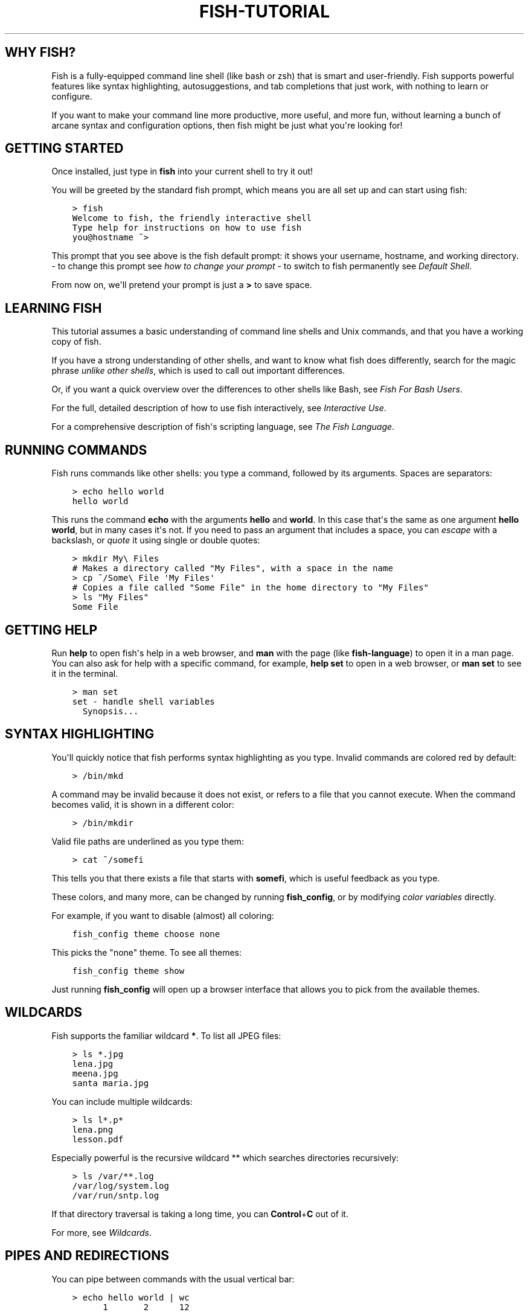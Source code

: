 .\" Man page generated from reStructuredText.
.
.
.nr rst2man-indent-level 0
.
.de1 rstReportMargin
\\$1 \\n[an-margin]
level \\n[rst2man-indent-level]
level margin: \\n[rst2man-indent\\n[rst2man-indent-level]]
-
\\n[rst2man-indent0]
\\n[rst2man-indent1]
\\n[rst2man-indent2]
..
.de1 INDENT
.\" .rstReportMargin pre:
. RS \\$1
. nr rst2man-indent\\n[rst2man-indent-level] \\n[an-margin]
. nr rst2man-indent-level +1
.\" .rstReportMargin post:
..
.de UNINDENT
. RE
.\" indent \\n[an-margin]
.\" old: \\n[rst2man-indent\\n[rst2man-indent-level]]
.nr rst2man-indent-level -1
.\" new: \\n[rst2man-indent\\n[rst2man-indent-level]]
.in \\n[rst2man-indent\\n[rst2man-indent-level]]u
..
.TH "FISH-TUTORIAL" "1" "Jul 20, 2022" "3.5" "fish-shell"
.SH WHY FISH?
.sp
Fish is a fully\-equipped command line shell (like bash or zsh) that is smart and user\-friendly. Fish supports powerful features like syntax highlighting, autosuggestions, and tab completions that just work, with nothing to learn or configure.
.sp
If you want to make your command line more productive, more useful, and more fun, without learning a bunch of arcane syntax and configuration options, then fish might be just what you\(aqre looking for!
.SH GETTING STARTED
.sp
Once installed, just type in \fBfish\fP into your current shell to try it out!
.sp
You will be greeted by the standard fish prompt,
which means you are all set up and can start using fish:
.INDENT 0.0
.INDENT 3.5
.sp
.nf
.ft C
> fish
Welcome to fish, the friendly interactive shell
Type help for instructions on how to use fish
you@hostname ~>
.ft P
.fi
.UNINDENT
.UNINDENT
.sp
This prompt that you see above is the fish default prompt: it shows your username, hostname, and working directory.
\- to change this prompt see \fI\%how to change your prompt\fP
\- to switch to fish permanently see \fI\%Default Shell\fP\&.
.sp
From now on, we\(aqll pretend your prompt is just a \fB>\fP to save space.
.SH LEARNING FISH
.sp
This tutorial assumes a basic understanding of command line shells and Unix commands, and that you have a working copy of fish.
.sp
If you have a strong understanding of other shells, and want to know what fish does differently, search for the magic phrase \fIunlike other shells\fP, which is used to call out important differences.
.sp
Or, if you want a quick overview over the differences to other shells like Bash, see \fI\%Fish For Bash Users\fP\&.
.sp
For the full, detailed description of how to use fish interactively, see \fI\%Interactive Use\fP\&.
.sp
For a comprehensive description of fish\(aqs scripting language, see \fI\%The Fish Language\fP\&.
.SH RUNNING COMMANDS
.sp
Fish runs commands like other shells: you type a command, followed by its arguments. Spaces are separators:
.INDENT 0.0
.INDENT 3.5
.sp
.nf
.ft C
> echo hello world
hello world
.ft P
.fi
.UNINDENT
.UNINDENT
.sp
This runs the command \fBecho\fP with the arguments \fBhello\fP and \fBworld\fP\&. In this case that\(aqs the same as one argument \fBhello world\fP, but in many cases it\(aqs not. If you need to pass an argument that includes a space, you can \fI\%escape\fP with a backslash, or \fI\%quote\fP it using single or double quotes:
.INDENT 0.0
.INDENT 3.5
.sp
.nf
.ft C
> mkdir My\e Files
# Makes a directory called "My Files", with a space in the name
> cp ~/Some\e File \(aqMy Files\(aq
# Copies a file called "Some File" in the home directory to "My Files"
> ls "My Files"
Some File
.ft P
.fi
.UNINDENT
.UNINDENT
.SH GETTING HELP
.sp
Run \fBhelp\fP to open fish\(aqs help in a web browser, and \fBman\fP with the page (like \fBfish\-language\fP) to open it in a man page. You can also ask for help with a specific command, for example, \fBhelp set\fP to open in a web browser, or \fBman set\fP to see it in the terminal.
.INDENT 0.0
.INDENT 3.5
.sp
.nf
.ft C
> man set
set \- handle shell variables
  Synopsis...
.ft P
.fi
.UNINDENT
.UNINDENT
.SH SYNTAX HIGHLIGHTING
.sp
You\(aqll quickly notice that fish performs syntax highlighting as you type. Invalid commands are colored red by default:
.INDENT 0.0
.INDENT 3.5
.sp
.nf
.ft C
> /bin/mkd
.ft P
.fi
.UNINDENT
.UNINDENT
.sp
A command may be invalid because it does not exist, or refers to a file that you cannot execute. When the command becomes valid, it is shown in a different color:
.INDENT 0.0
.INDENT 3.5
.sp
.nf
.ft C
> /bin/mkdir
.ft P
.fi
.UNINDENT
.UNINDENT
.sp
Valid file paths are underlined as you type them:
.INDENT 0.0
.INDENT 3.5
.sp
.nf
.ft C
> cat ~/somefi
.ft P
.fi
.UNINDENT
.UNINDENT
.sp
This tells you that there exists a file that starts with \fBsomefi\fP, which is useful feedback as you type.
.sp
These colors, and many more, can be changed by running \fBfish_config\fP, or by modifying \fI\%color variables\fP directly.
.sp
For example, if you want to disable (almost) all coloring:
.INDENT 0.0
.INDENT 3.5
.sp
.nf
.ft C
fish_config theme choose none
.ft P
.fi
.UNINDENT
.UNINDENT
.sp
This picks the "none" theme. To see all themes:
.INDENT 0.0
.INDENT 3.5
.sp
.nf
.ft C
fish_config theme show
.ft P
.fi
.UNINDENT
.UNINDENT
.sp
Just running \fBfish_config\fP will open up a browser interface that allows you to pick from the available themes.
.SH WILDCARDS
.sp
Fish supports the familiar wildcard \fB*\fP\&. To list all JPEG files:
.INDENT 0.0
.INDENT 3.5
.sp
.nf
.ft C
> ls *.jpg
lena.jpg
meena.jpg
santa maria.jpg
.ft P
.fi
.UNINDENT
.UNINDENT
.sp
You can include multiple wildcards:
.INDENT 0.0
.INDENT 3.5
.sp
.nf
.ft C
> ls l*.p*
lena.png
lesson.pdf
.ft P
.fi
.UNINDENT
.UNINDENT
.sp
Especially powerful is the recursive wildcard ** which searches directories recursively:
.INDENT 0.0
.INDENT 3.5
.sp
.nf
.ft C
> ls /var/**.log
/var/log/system.log
/var/run/sntp.log
.ft P
.fi
.UNINDENT
.UNINDENT
.sp
If that directory traversal is taking a long time, you can \fBControl\fP+\fBC\fP out of it.
.sp
For more, see \fI\%Wildcards\fP\&.
.SH PIPES AND REDIRECTIONS
.sp
You can pipe between commands with the usual vertical bar:
.INDENT 0.0
.INDENT 3.5
.sp
.nf
.ft C
> echo hello world | wc
      1       2      12
.ft P
.fi
.UNINDENT
.UNINDENT
.sp
stdin and stdout can be redirected via the familiar \fB<\fP and \fB>\fP\&. stderr is redirected with a \fB2>\fP\&.
.INDENT 0.0
.INDENT 3.5
.sp
.nf
.ft C
> grep fish < /etc/shells > ~/output.txt 2> ~/errors.txt
.ft P
.fi
.UNINDENT
.UNINDENT
.sp
To redirect stdout and stderr into one file, you need to first redirect stdout, and then stderr into stdout:
.INDENT 0.0
.INDENT 3.5
.sp
.nf
.ft C
> make > make_output.txt 2>&1
.ft P
.fi
.UNINDENT
.UNINDENT
.sp
For more, see \fI\%Input and output redirections\fP and \fI\%Pipes\fP\&.
.SH AUTOSUGGESTIONS
.sp
As you type fish will suggest commands to the right of the cursor, in gray. For example:
.INDENT 0.0
.INDENT 3.5
.sp
.nf
.ft C
> /bin/hostname
.ft P
.fi
.UNINDENT
.UNINDENT
.sp
It knows about paths and options:
.INDENT 0.0
.INDENT 3.5
.sp
.nf
.ft C
> grep \-\-ignore\-case
.ft P
.fi
.UNINDENT
.UNINDENT
.sp
And history too. Type a command once, and you can re\-summon it by just typing a few letters:
.INDENT 0.0
.INDENT 3.5
.sp
.nf
.ft C
> rsync \-avze ssh . myname@somelonghost.com:/some/long/path/doo/dee/doo/dee/doo
.ft P
.fi
.UNINDENT
.UNINDENT
.sp
To accept the autosuggestion, hit \fB→\fP (right arrow) or \fBControl\fP+\fBF\fP\&. To accept a single word of the autosuggestion, \fBAlt\fP+\fB→\fP (right arrow). If the autosuggestion is not what you want, just ignore it.
.sp
If you don\(aqt like autosuggestions, you can disable them by setting \fB$fish_autosuggestion_enabled\fP to 0:
.INDENT 0.0
.INDENT 3.5
.sp
.nf
.ft C
set \-g fish_autosuggestion_enabled 0
.ft P
.fi
.UNINDENT
.UNINDENT
.SH TAB COMPLETIONS
.sp
A rich set of tab completions work "out of the box".
.sp
Press \fBTab\fP and fish will attempt to complete the command, argument, or path:
.INDENT 0.0
.INDENT 3.5
.sp
.nf
.ft C
> /pri\fBTab\fP => /private/
.ft P
.fi
.UNINDENT
.UNINDENT
.sp
If there\(aqs more than one possibility, it will list them:
.INDENT 0.0
.INDENT 3.5
.sp
.nf
.ft C
> ~/stuff/s\fBTab\fP
~/stuff/script.sh  (Executable, 4.8kB)  ~/stuff/sources/  (Directory)
.ft P
.fi
.UNINDENT
.UNINDENT
.sp
Hit tab again to cycle through the possibilities.
.sp
fish can also complete many commands, like git branches:
.INDENT 0.0
.INDENT 3.5
.sp
.nf
.ft C
> git merge pr\fBTab\fP => git merge prompt_designer
> git checkout b\fBTab\fP
builtin_list_io_merge (Branch) builtin_set_color (Branch) busted_events (Tag)
.ft P
.fi
.UNINDENT
.UNINDENT
.sp
Try hitting tab and see what fish can do!
.SH VARIABLES
.sp
Like other shells, a dollar sign followed by a variable name is replaced with the value of that variable:
.INDENT 0.0
.INDENT 3.5
.sp
.nf
.ft C
> echo My home directory is $HOME
My home directory is /home/tutorial
.ft P
.fi
.UNINDENT
.UNINDENT
.sp
This is known as variable substitution, and it also happens in double quotes, but not single quotes:
.INDENT 0.0
.INDENT 3.5
.sp
.nf
.ft C
> echo "My current directory is $PWD"
My current directory is /home/tutorial
> echo \(aqMy current directory is $PWD\(aq
My current directory is $PWD
.ft P
.fi
.UNINDENT
.UNINDENT
.sp
Unlike other shells, fish has no dedicated \fBVARIABLE=VALUE\fP syntax for setting variables. Instead it has an ordinary command: \fBset\fP, which takes a variable name, and then its value.
.INDENT 0.0
.INDENT 3.5
.sp
.nf
.ft C
> set name \(aqMister Noodle\(aq
> echo $name
Mister Noodle
.ft P
.fi
.UNINDENT
.UNINDENT
.sp
(Notice the quotes: without them, \fBMister\fP and \fBNoodle\fP would have been separate arguments, and \fB$name\fP would have been made into a list of two elements.)
.sp
Unlike other shells, variables are not further split after substitution:
.INDENT 0.0
.INDENT 3.5
.sp
.nf
.ft C
> mkdir $name
> ls
Mister Noodle
.ft P
.fi
.UNINDENT
.UNINDENT
.sp
In bash, this would have created two directories "Mister" and "Noodle". In fish, it created only one: the variable had the value "Mister Noodle", so that is the argument that was passed to \fBmkdir\fP, spaces and all.
.sp
You can erase (or "delete") a variable with \fB\-e\fP or \fB\-\-erase\fP
.INDENT 0.0
.INDENT 3.5
.sp
.nf
.ft C
> set \-e MyVariable
> env | grep MyVariable
(no output)
.ft P
.fi
.UNINDENT
.UNINDENT
.sp
For more, see \fI\%Variable expansion\fP\&.
.SH EXPORTS (SHELL VARIABLES)
.sp
Sometimes you need to have a variable available to an external command, often as a setting. For example many programs like \fBgit\fP or \fBman\fP read the \fB$PAGER\fP variable to figure out your preferred pager (the program that lets you scroll text). Other variables used like this include \fB$BROWSER\fP, \fB$LANG\fP (to configure your language) and \fB$PATH\fP\&. You\(aqll note these are written in ALLCAPS, but that\(aqs just a convention.
.sp
To give a variable to an external command, it needs to be "exported". Unlike other shells, fish does not have an export command. Instead, a variable is exported via an option to \fBset\fP, either \fB\-\-export\fP or just \fB\-x\fP\&.
.INDENT 0.0
.INDENT 3.5
.sp
.nf
.ft C
> set \-x MyVariable SomeValue
> env | grep MyVariable
MyVariable=SomeValue
.ft P
.fi
.UNINDENT
.UNINDENT
.sp
It can also be unexported with \fB\-\-unexport\fP or \fB\-u\fP\&.
.sp
This works the other way around as well! If fish is started by something else, it inherits that parents exported variables. So if your terminal emulator starts fish, and it exports \fB$LANG\fP set to \fBen_US.UTF\-8\fP, fish will receive that setting. And whatever started your terminal emulator also gave \fIit\fP some variables that it will then pass on unless it specifically decides not to. This is how fish usually receives the values for things like \fB$LANG\fP, \fB$PATH\fP and \fB$TERM\fP, without you having to specify them again.
.sp
Exported variables can be local or global or universal \- "exported" is not a \fI\%scope\fP! Usually you\(aqd make them global via \fBset \-gx MyVariable SomeValue\fP\&.
.sp
For more, see \fI\%Exporting variables\fP\&.
.SH LISTS
.sp
The \fBset\fP command above used quotes to ensure that \fBMister Noodle\fP was one argument. If it had been two arguments, then \fBname\fP would have been a list of length 2.  In fact, all variables in fish are really lists, that can contain any number of values, or none at all.
.sp
Some variables, like \fB$PWD\fP, only have one value. By convention, we talk about that variable\(aqs value, but we really mean its first (and only) value.
.sp
Other variables, like \fB$PATH\fP, really do have multiple values. During variable expansion, the variable expands to become multiple arguments:
.INDENT 0.0
.INDENT 3.5
.sp
.nf
.ft C
> echo $PATH
/usr/bin /bin /usr/sbin /sbin /usr/local/bin
.ft P
.fi
.UNINDENT
.UNINDENT
.sp
Variables whose name ends in "PATH" are automatically split on colons to become lists. They are joined using colons when exported to subcommands. This is for compatibility with other tools, which expect $PATH to use colons. You can also explicitly add this quirk to a variable with \fBset \-\-path\fP, or remove it with \fBset \-\-unpath\fP\&.
.sp
Lists cannot contain other lists: there is no recursion.  A variable is a list of strings, full stop.
.sp
Get the length of a list with \fBcount\fP:
.INDENT 0.0
.INDENT 3.5
.sp
.nf
.ft C
> count $PATH
5
.ft P
.fi
.UNINDENT
.UNINDENT
.sp
You can append (or prepend) to a list by setting the list to itself, with some additional arguments. Here we append /usr/local/bin to $PATH:
.INDENT 0.0
.INDENT 3.5
.sp
.nf
.ft C
> set PATH $PATH /usr/local/bin
.ft P
.fi
.UNINDENT
.UNINDENT
.sp
You can access individual elements with square brackets. Indexing starts at 1 from the beginning, and \-1 from the end:
.INDENT 0.0
.INDENT 3.5
.sp
.nf
.ft C
> echo $PATH
/usr/bin /bin /usr/sbin /sbin /usr/local/bin
> echo $PATH[1]
/usr/bin
> echo $PATH[\-1]
/usr/local/bin
.ft P
.fi
.UNINDENT
.UNINDENT
.sp
You can also access ranges of elements, known as "slices":
.INDENT 0.0
.INDENT 3.5
.sp
.nf
.ft C
> echo $PATH[1..2]
/usr/bin /bin
> echo $PATH[\-1..2]
/usr/local/bin /sbin /usr/sbin /bin
.ft P
.fi
.UNINDENT
.UNINDENT
.sp
You can iterate over a list (or a slice) with a for loop:
.INDENT 0.0
.INDENT 3.5
.sp
.nf
.ft C
for val in $PATH
  echo "entry: $val"
end
# Will print:
# entry: /usr/bin/
# entry: /bin
# entry: /usr/sbin
# entry: /sbin
# entry: /usr/local/bin
.ft P
.fi
.UNINDENT
.UNINDENT
.sp
Lists adjacent to other lists or strings are expanded as \fI\%cartesian products\fP unless quoted (see \fI\%Variable expansion\fP):
.INDENT 0.0
.INDENT 3.5
.sp
.nf
.ft C
> set a 1 2 3
> set 1 a b c
> echo $a$1
1a 2a 3a 1b 2b 3b 1c 2c 3c
> echo $a" banana"
1 banana 2 banana 3 banana
> echo "$a banana"
1 2 3 banana
.ft P
.fi
.UNINDENT
.UNINDENT
.sp
This is similar to \fI\%Brace expansion\fP\&.
.sp
For more, see \fI\%Lists\fP\&.
.SH COMMAND SUBSTITUTIONS
.sp
Command substitutions use the output of one command as an argument to another. Unlike other shells, fish does not use backticks \(ga\(ga for command substitutions. Instead, it uses parentheses with or without a dollar:
.INDENT 0.0
.INDENT 3.5
.sp
.nf
.ft C
> echo In (pwd), running $(uname)
In /home/tutorial, running FreeBSD
.ft P
.fi
.UNINDENT
.UNINDENT
.sp
A common idiom is to capture the output of a command in a variable:
.INDENT 0.0
.INDENT 3.5
.sp
.nf
.ft C
> set os (uname)
> echo $os
Linux
.ft P
.fi
.UNINDENT
.UNINDENT
.sp
Command substitutions without a dollar are not expanded within quotes, so the version with a dollar is simpler:
.INDENT 0.0
.INDENT 3.5
.sp
.nf
.ft C
> touch "testing_$(date +%s).txt"
> ls *.txt
testing_1360099791.txt
.ft P
.fi
.UNINDENT
.UNINDENT
.sp
Unlike other shells, fish does not split command substitutions on any whitespace (like spaces or tabs), only newlines. This can be an issue with commands like \fBpkg\-config\fP that print what is meant to be multiple arguments on a single line. To split it on spaces too, use \fBstring split\fP\&.
.INDENT 0.0
.INDENT 3.5
.sp
.nf
.ft C
> printf \(aq%s\en\(aq (pkg\-config \-\-libs gio\-2.0)
\-lgio\-2.0 \-lgobject\-2.0 \-lglib\-2.0
> printf \(aq%s\en\(aq (pkg\-config \-\-libs gio\-2.0 | string split \-n " ")
\-lgio\-2.0
\-lgobject\-2.0
\-lglib\-2.0
.ft P
.fi
.UNINDENT
.UNINDENT
.sp
If you need a command substitutions output as one argument, without any splits, use quoted command substitution:
.INDENT 0.0
.INDENT 3.5
.sp
.nf
.ft C
> echo "first line
second line" > myfile
> set myfile "$(cat myfile)"
> printf \(aq|%s|\(aq $myfile
|first line
second line|
.ft P
.fi
.UNINDENT
.UNINDENT
.sp
For more, see \fI\%Command substitution\fP\&.
.SH SEPARATING COMMANDS (SEMICOLON)
.sp
Like other shells, fish allows multiple commands either on separate lines or the same line.
.sp
To write them on the same line, use the semicolon (";"). That means the following two examples are equivalent:
.INDENT 0.0
.INDENT 3.5
.sp
.nf
.ft C
echo fish; echo chips

# or
echo fish
echo chips
.ft P
.fi
.UNINDENT
.UNINDENT
.SH EXIT STATUS
.sp
When a command exits, it returns a status code as a non\-negative integer.
.sp
Unlike other shells, fish stores the exit status of the last command in \fB$status\fP instead of \fB$?\fP\&.
.INDENT 0.0
.INDENT 3.5
.sp
.nf
.ft C
> false
> echo $status
1
.ft P
.fi
.UNINDENT
.UNINDENT
.sp
This indicates how the command fared \- 0 usually means success, while the others signify kinds of failure. For instance fish\(aqs \fBset \-\-query\fP returns the number of variables it queried that weren\(aqt set \- \fBset \-\-query PATH\fP usually returns 0, \fBset \-\-query arglbargl boogagoogoo\fP usually returns 2.
.sp
There is also a \fB$pipestatus\fP list variable for the exit statuses [1] of processes in a pipe.
.sp
For more, see \fI\%The status variable\fP\&.
.IP [1] 5
or "stati" if you prefer, or "statūs" if you\(aqve time\-travelled from ancient Rome or work as a latin teacher
.SH COMBINERS (AND, OR, NOT)
.sp
fish supports the familiar \fB&&\fP and \fB||\fP to combine commands, and \fB!\fP to negate them:
.INDENT 0.0
.INDENT 3.5
.sp
.nf
.ft C
> ./configure && make && sudo make install
.ft P
.fi
.UNINDENT
.UNINDENT
.sp
Here, \fBmake\fP is only executed if \fB\&./configure\fP succeeds (returns 0), and \fBsudo make install\fP is only executed if both \fB\&./configure\fP and \fBmake\fP succeed.
.sp
fish also supports \fI\%and\fP, \fI\%or\fP, and \fI\%not\fP\&. The first two are job modifiers and have lower precedence. Example usage:
.INDENT 0.0
.INDENT 3.5
.sp
.nf
.ft C
> cp file1 file1_bak && cp file2 file2_bak; and echo "Backup successful"; or echo "Backup failed"
Backup failed
.ft P
.fi
.UNINDENT
.UNINDENT
.sp
As mentioned in \fI\%the section on the semicolon\fP, this can also be written in multiple lines, like so:
.INDENT 0.0
.INDENT 3.5
.sp
.nf
.ft C
cp file1 file1_bak && cp file2 file2_bak
and echo "Backup successful"
or echo "Backup failed"
.ft P
.fi
.UNINDENT
.UNINDENT
.SH CONDITIONALS (IF, ELSE, SWITCH)
.sp
Use \fI\%if\fP and \fI\%else\fP to conditionally execute code, based on the exit status of a command.
.INDENT 0.0
.INDENT 3.5
.sp
.nf
.ft C
if grep fish /etc/shells
    echo Found fish
else if grep bash /etc/shells
    echo Found bash
else
    echo Got nothing
end
.ft P
.fi
.UNINDENT
.UNINDENT
.sp
To compare strings or numbers or check file properties (whether a file exists or is writeable and such), use \fI\%test\fP, like
.INDENT 0.0
.INDENT 3.5
.sp
.nf
.ft C
if test "$fish" = "flounder"
    echo FLOUNDER
end

# or

if test "$number" \-gt 5
    echo $number is greater than five
else
    echo $number is five or less
end

# or

# This test is true if the path /etc/hosts exists
# \- it could be a file or directory or symlink (or possibly something else).
if test \-e /etc/hosts
    echo We most likely have a hosts file
else
    echo We do not have a hosts file
end
.ft P
.fi
.UNINDENT
.UNINDENT
.sp
\fI\%Combiners\fP can also be used to make more complex conditions, like
.INDENT 0.0
.INDENT 3.5
.sp
.nf
.ft C
if grep fish /etc/shells; and command \-sq fish
    echo fish is installed and configured
end
.ft P
.fi
.UNINDENT
.UNINDENT
.sp
For even more complex conditions, use \fI\%begin\fP and \fI\%end\fP to group parts of them.
.sp
There is also a \fI\%switch\fP command:
.INDENT 0.0
.INDENT 3.5
.sp
.nf
.ft C
switch (uname)
case Linux
    echo Hi Tux!
case Darwin
    echo Hi Hexley!
case FreeBSD NetBSD DragonFly
    echo Hi Beastie!
case \(aq*\(aq
    echo Hi, stranger!
end
.ft P
.fi
.UNINDENT
.UNINDENT
.sp
As you see, \fI\%case\fP does not fall through, and can accept multiple arguments or (quoted) wildcards.
.sp
For more, see \fI\%Conditions\fP\&.
.SH FUNCTIONS
.sp
A fish function is a list of commands, which may optionally take arguments. Unlike other shells, arguments are not passed in "numbered variables" like \fB$1\fP, but instead in a single list \fB$argv\fP\&. To create a function, use the \fI\%function\fP builtin:
.INDENT 0.0
.INDENT 3.5
.sp
.nf
.ft C
function say_hello
    echo Hello $argv
end
say_hello
# prints: Hello
say_hello everybody!
# prints: Hello everybody!
.ft P
.fi
.UNINDENT
.UNINDENT
.sp
Unlike other shells, fish does not have aliases or special prompt syntax. Functions take their place. [2]
.sp
You can list the names of all functions with the \fI\%functions\fP builtin (note the plural!). fish starts out with a number of functions:
.INDENT 0.0
.INDENT 3.5
.sp
.nf
.ft C
> functions
N_, abbr, alias, bg, cd, cdh, contains_seq, dirh, dirs, disown, down\-or\-search, edit_command_buffer, export, fg, fish_add_path, fish_breakpoint_prompt, fish_clipboard_copy, fish_clipboard_paste, fish_config, fish_default_key_bindings, fish_default_mode_prompt, fish_git_prompt, fish_hg_prompt, fish_hybrid_key_bindings, fish_indent, fish_is_root_user, fish_job_summary, fish_key_reader, fish_md5, fish_mode_prompt, fish_npm_helper, fish_opt, fish_print_git_action, fish_print_hg_root, fish_prompt, fish_sigtrap_handler, fish_svn_prompt, fish_title, fish_update_completions, fish_vcs_prompt, fish_vi_cursor, fish_vi_key_bindings, funced, funcsave, grep, help, history, hostname, isatty, kill, la, ll, ls, man, nextd, open, popd, prevd, prompt_hostname, prompt_pwd, psub, pushd, realpath, seq, setenv, suspend, trap, type, umask, up\-or\-search, vared, wait
.ft P
.fi
.UNINDENT
.UNINDENT
.sp
You can see the source for any function by passing its name to \fBfunctions\fP:
.INDENT 0.0
.INDENT 3.5
.sp
.nf
.ft C
> functions ls
function ls \-\-description \(aqList contents of directory\(aq
    command ls \-G $argv
end
.ft P
.fi
.UNINDENT
.UNINDENT
.sp
For more, see \fI\%Functions\fP\&.
.IP [2] 5
There is a function called \fI\%alias\fP, but it\(aqs just a shortcut to make functions.
.SH LOOPS
.sp
While loops:
.INDENT 0.0
.INDENT 3.5
.sp
.nf
.ft C
while true
    echo "Loop forever"
end
# Prints:
# Loop forever
# Loop forever
# Loop forever
# yes, this really will loop forever. Unless you abort it with ctrl\-c.
.ft P
.fi
.UNINDENT
.UNINDENT
.sp
For loops can be used to iterate over a list. For example, a list of files:
.INDENT 0.0
.INDENT 3.5
.sp
.nf
.ft C
for file in *.txt
    cp $file $file.bak
end
.ft P
.fi
.UNINDENT
.UNINDENT
.sp
Iterating over a list of numbers can be done with \fBseq\fP:
.INDENT 0.0
.INDENT 3.5
.sp
.nf
.ft C
for x in (seq 5)
    touch file_$x.txt
end
.ft P
.fi
.UNINDENT
.UNINDENT
.sp
For more, see \fI\%Loops and blocks\fP\&.
.SH PROMPT
.sp
Unlike other shells, there is no prompt variable like \fBPS1\fP\&. To display your prompt, fish executes the \fI\%fish_prompt\fP function and uses its output as the prompt. And if it exists, fish also executes the \fI\%fish_right_prompt\fP function and uses its output as the right prompt.
.sp
You can define your own prompt from the command line:
.INDENT 0.0
.INDENT 3.5
.sp
.nf
.ft C
> function fish_prompt; echo "New Prompt % "; end
New Prompt % _
.ft P
.fi
.UNINDENT
.UNINDENT
.sp
Then, if you are happy with it, you can save it to disk by typing \fBfuncsave fish_prompt\fP\&. This saves the prompt in \fB~/.config/fish/functions/fish_prompt.fish\fP\&. (Or, if you want, you can create that file manually from the start.)
.sp
Multiple lines are OK. Colors can be set via \fI\%set_color\fP, passing it named ANSI colors, or hex RGB values:
.INDENT 0.0
.INDENT 3.5
.sp
.nf
.ft C
function fish_prompt
    set_color purple
    date "+%m/%d/%y"
    set_color F00
    echo (pwd) \(aq>\(aq (set_color normal)
end
.ft P
.fi
.UNINDENT
.UNINDENT
.sp
This prompt would look like:
.INDENT 0.0
.INDENT 3.5
.sp
.nf
.ft C
02/06/13
/home/tutorial > _
.ft P
.fi
.UNINDENT
.UNINDENT
.sp
You can choose among some sample prompts by running \fBfish_config\fP for a web UI or \fBfish_config prompt\fP for a simpler version inside your terminal.
.SH $PATH
.sp
\fB$PATH\fP is an environment variable containing the directories that fish searches for commands. Unlike other shells, $PATH is a \fI\%list\fP, not a colon\-delimited string.
.sp
Fish takes care to set \fB$PATH\fP to a default, but typically it is just inherited from fish\(aqs parent process and is set to a value that makes sense for the system \- see \fI\%Exports\fP\&.
.sp
To prepend /usr/local/bin and /usr/sbin to \fB$PATH\fP, you can write:
.INDENT 0.0
.INDENT 3.5
.sp
.nf
.ft C
> set PATH /usr/local/bin /usr/sbin $PATH
.ft P
.fi
.UNINDENT
.UNINDENT
.sp
To remove /usr/local/bin from \fB$PATH\fP, you can write:
.INDENT 0.0
.INDENT 3.5
.sp
.nf
.ft C
> set PATH (string match \-v /usr/local/bin $PATH)
.ft P
.fi
.UNINDENT
.UNINDENT
.sp
For compatibility with other shells and external commands, $PATH is a \fI\%path variable\fP, and so will be joined with colons (not spaces) when you quote it:
.INDENT 0.0
.INDENT 3.5
.sp
.nf
.ft C
> echo "$PATH"
/usr/local/sbin:/usr/local/bin:/usr/bin
.ft P
.fi
.UNINDENT
.UNINDENT
.sp
and it will be exported like that, and when fish starts it splits the $PATH it receives into a list on colon.
.sp
You can do so directly in \fBconfig.fish\fP, like you might do in other shells with \fB\&.profile\fP\&. See \fI\%this example\fP\&.
.sp
A faster way is to use the \fI\%fish_add_path\fP function, which adds given directories to the path if they aren\(aqt already included. It does this by modifying the \fB$fish_user_paths\fP \fI\%universal variable\fP, which is automatically prepended to \fB$PATH\fP\&. For example, to permanently add \fB/usr/local/bin\fP to your \fB$PATH\fP, you could write:
.INDENT 0.0
.INDENT 3.5
.sp
.nf
.ft C
> fish_add_path /usr/local/bin
.ft P
.fi
.UNINDENT
.UNINDENT
.sp
The advantage is that you don\(aqt have to go mucking around in files: just run this once at the command line, and it will affect the current session and all future instances too. You can also add this line to \fI\%config.fish\fP, as it only adds the component if necessary.
.sp
Or you can modify $fish_user_paths yourself, but you should be careful \fInot\fP to append to it unconditionally in config.fish, or it will grow longer and longer.
.SH STARTUP (WHERE'S .BASHRC?)
.sp
Fish starts by executing commands in \fB~/.config/fish/config.fish\fP\&. You can create it if it does not exist.
.sp
It is possible to directly create functions and variables in \fBconfig.fish\fP file, using the commands shown above. For example:
.INDENT 0.0
.INDENT 3.5
.sp
.nf
.ft C
> cat ~/.config/fish/config.fish

set \-x PATH $PATH /sbin/

function ll
    ls \-lh $argv
end
.ft P
.fi
.UNINDENT
.UNINDENT
.sp
However, it is more common and efficient to use  autoloading functions and universal variables.
.sp
If you want to organize your configuration, fish also reads commands in .fish files in \fB~/.config/fish/conf.d/\fP\&. See \fI\%Configuration Files\fP for the details.
.SH AUTOLOADING FUNCTIONS
.sp
When fish encounters a command, it attempts to autoload a function for that command, by looking for a file with the name of that command in \fB~/.config/fish/functions/\fP\&.
.sp
For example, if you wanted to have a function \fBll\fP, you would add a text file \fBll.fish\fP to \fB~/.config/fish/functions\fP:
.INDENT 0.0
.INDENT 3.5
.sp
.nf
.ft C
> cat ~/.config/fish/functions/ll.fish
function ll
    ls \-lh $argv
end
.ft P
.fi
.UNINDENT
.UNINDENT
.sp
This is the preferred way to define your prompt as well:
.INDENT 0.0
.INDENT 3.5
.sp
.nf
.ft C
> cat ~/.config/fish/functions/fish_prompt.fish
function fish_prompt
    echo (pwd) "> "
end
.ft P
.fi
.UNINDENT
.UNINDENT
.sp
See the documentation for \fI\%funced\fP and \fI\%funcsave\fP for ways to create these files automatically, and \fI\%$fish_function_path\fP to control their location.
.SH UNIVERSAL VARIABLES
.sp
A universal variable is a variable whose value is shared across all instances of fish, now and in the future – even after a reboot. You can make a variable universal with \fBset \-U\fP:
.INDENT 0.0
.INDENT 3.5
.sp
.nf
.ft C
> set \-U EDITOR vim
.ft P
.fi
.UNINDENT
.UNINDENT
.sp
Now in another shell:
.INDENT 0.0
.INDENT 3.5
.sp
.nf
.ft C
> echo $EDITOR
vim
.ft P
.fi
.UNINDENT
.UNINDENT
.SH READY FOR MORE?
.sp
If you want to learn more about fish, there is \fI\%lots of detailed documentation\fP, the \fI\%official gitter channel\fP, an \fI\%official mailing list\fP, and the \fI\%github page\fP\&.
.SH AUTHOR
fish-shell developers
.SH COPYRIGHT
2022, fish-shell developers
.\" Generated by docutils manpage writer.
.

